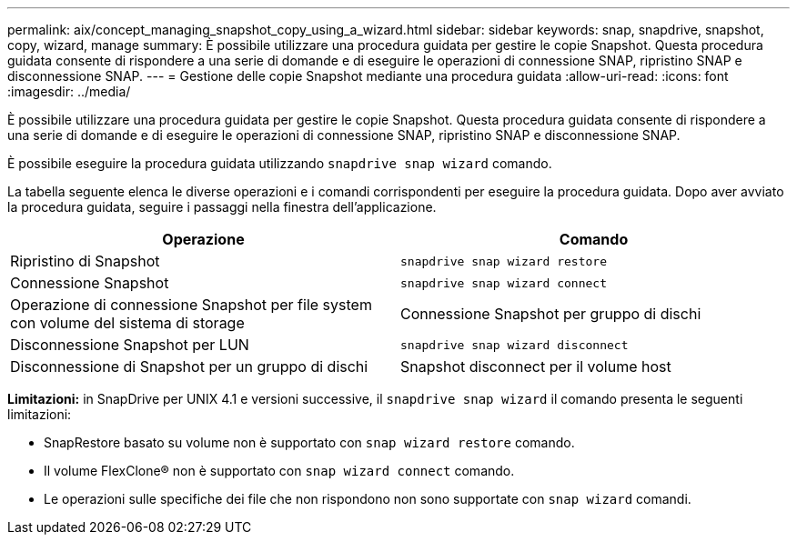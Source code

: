 ---
permalink: aix/concept_managing_snapshot_copy_using_a_wizard.html 
sidebar: sidebar 
keywords: snap, snapdrive, snapshot, copy, wizard, manage 
summary: È possibile utilizzare una procedura guidata per gestire le copie Snapshot. Questa procedura guidata consente di rispondere a una serie di domande e di eseguire le operazioni di connessione SNAP, ripristino SNAP e disconnessione SNAP. 
---
= Gestione delle copie Snapshot mediante una procedura guidata
:allow-uri-read: 
:icons: font
:imagesdir: ../media/


[role="lead"]
È possibile utilizzare una procedura guidata per gestire le copie Snapshot. Questa procedura guidata consente di rispondere a una serie di domande e di eseguire le operazioni di connessione SNAP, ripristino SNAP e disconnessione SNAP.

È possibile eseguire la procedura guidata utilizzando `snapdrive snap wizard` comando.

La tabella seguente elenca le diverse operazioni e i comandi corrispondenti per eseguire la procedura guidata. Dopo aver avviato la procedura guidata, seguire i passaggi nella finestra dell'applicazione.

|===
| Operazione | Comando 


 a| 
Ripristino di Snapshot
 a| 
`snapdrive snap wizard restore`



 a| 
Connessione Snapshot
 a| 
`snapdrive snap wizard connect`



 a| 
Operazione di connessione Snapshot per file system con volume del sistema di storage



 a| 
Connessione Snapshot per gruppo di dischi



 a| 
Disconnessione Snapshot per LUN
 a| 
`snapdrive snap wizard disconnect`



 a| 
Disconnessione di Snapshot per un gruppo di dischi



 a| 
Snapshot disconnect per il volume host



 a| 
Disconnessione di Snapshot per il file system

|===
*Limitazioni:* in SnapDrive per UNIX 4.1 e versioni successive, il `snapdrive snap wizard` il comando presenta le seguenti limitazioni:

* SnapRestore basato su volume non è supportato con `snap wizard restore` comando.
* Il volume FlexClone® non è supportato con `snap wizard connect` comando.
* Le operazioni sulle specifiche dei file che non rispondono non sono supportate con `snap wizard` comandi.

